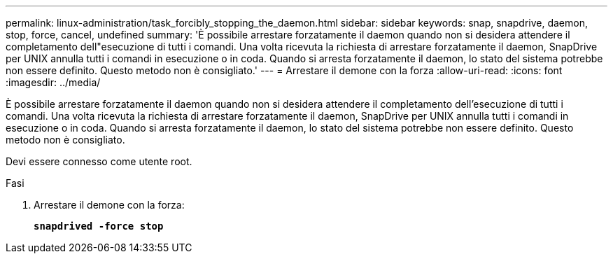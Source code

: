 ---
permalink: linux-administration/task_forcibly_stopping_the_daemon.html 
sidebar: sidebar 
keywords: snap, snapdrive, daemon, stop, force, cancel, undefined 
summary: 'È possibile arrestare forzatamente il daemon quando non si desidera attendere il completamento dell"esecuzione di tutti i comandi. Una volta ricevuta la richiesta di arrestare forzatamente il daemon, SnapDrive per UNIX annulla tutti i comandi in esecuzione o in coda. Quando si arresta forzatamente il daemon, lo stato del sistema potrebbe non essere definito. Questo metodo non è consigliato.' 
---
= Arrestare il demone con la forza
:allow-uri-read: 
:icons: font
:imagesdir: ../media/


[role="lead"]
È possibile arrestare forzatamente il daemon quando non si desidera attendere il completamento dell'esecuzione di tutti i comandi. Una volta ricevuta la richiesta di arrestare forzatamente il daemon, SnapDrive per UNIX annulla tutti i comandi in esecuzione o in coda. Quando si arresta forzatamente il daemon, lo stato del sistema potrebbe non essere definito. Questo metodo non è consigliato.

Devi essere connesso come utente root.

.Fasi
. Arrestare il demone con la forza:
+
`*snapdrived -force stop*`


